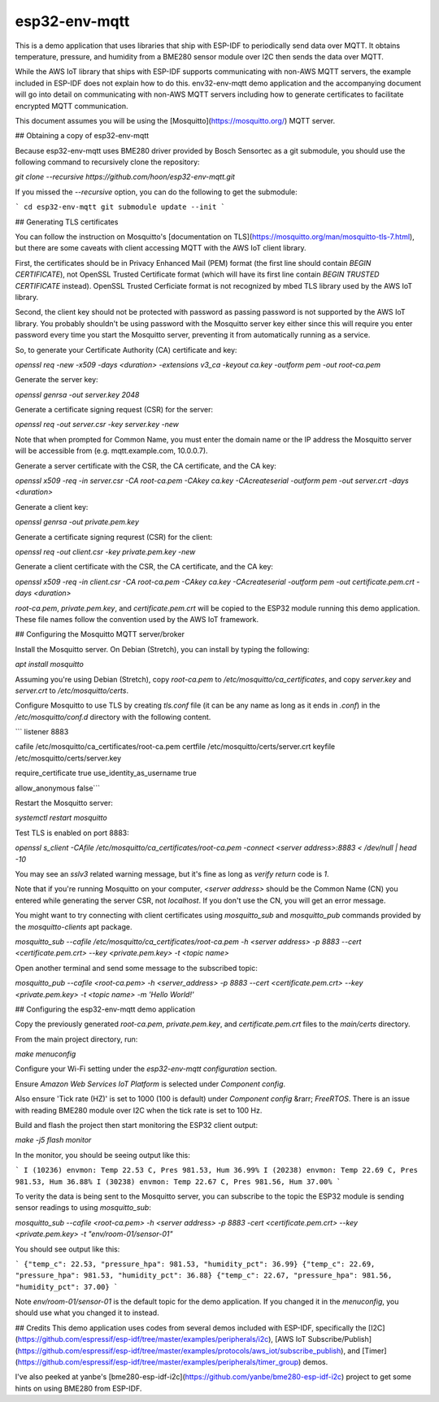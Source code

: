 esp32-env-mqtt
====================

This is a demo application that uses libraries that ship with ESP-IDF to periodically send data over MQTT. It obtains temperature, pressure, and humidity from a BME280 sensor module over I2C then sends the data over MQTT.

While the AWS IoT library that ships with ESP-IDF supports communicating with non-AWS MQTT servers, the example included in ESP-IDF does not explain how to do this. env32-env-mqtt demo application and the accompanying document will go into detail on communicating with non-AWS MQTT servers including how to generate certificates to facilitate encrypted MQTT communication.

This document assumes you will be using the [Mosquitto](https://mosquitto.org/) MQTT server.

## Obtaining a copy of esp32-env-mqtt

Because esp32-env-mqtt uses BME280 driver provided by Bosch Sensortec as a git submodule, you should use the following command to recursively clone the repository:

`git clone --recursive https://github.com/hoon/esp32-env-mqtt.git`

If you missed the `--recursive` option, you can do the following to get the submodule:

```
cd esp32-env-mqtt
git submodule update --init
```

## Generating TLS certificates

You can follow the instruction on Mosquitto's [documentation on TLS](https://mosquitto.org/man/mosquitto-tls-7.html), but there are some caveats with client accessing MQTT with the AWS IoT client library.

First, the certificates should be in Privacy Enhanced Mail (PEM) format (the first line should contain `BEGIN CERTIFICATE`), not OpenSSL Trusted Certificate format (which will have its first line contain `BEGIN TRUSTED CERTIFICATE` instead). OpenSSL Trusted Cerficiate format is not recognized by mbed TLS library used by the AWS IoT library.

Second, the client key should not be protected with password as passing password is not supported by the AWS IoT library. You probably shouldn't be using password with the Mosquitto server key either since this will require you enter password every time you start the Mosquitto server, preventing it from automatically running as a service.

So, to generate your Certificate Authority (CA) certificate and key:

`openssl req -new -x509 -days <duration> -extensions v3_ca -keyout ca.key -outform pem -out root-ca.pem`

Generate the server key:

`openssl genrsa -out server.key 2048`

Generate a certificate signing request (CSR) for the server:

`openssl req -out server.csr -key server.key -new`

Note that when prompted for Common Name, you must enter the domain name or the IP address the Mosquitto server will be accessible from (e.g. mqtt.example.com, 10.0.0.7).

Generate a server certificate with the CSR, the CA certificate, and the CA key:

`openssl x509 -req -in server.csr -CA root-ca.pem -CAkey ca.key -CAcreateserial -outform pem -out server.crt -days <duration>`

Generate a client key:

`openssl genrsa -out private.pem.key`

Generate a certificate signing requrest (CSR) for the client:

`openssl req -out client.csr -key private.pem.key -new`

Generate a client certificate with the CSR, the CA certificate, and the CA key:

`openssl x509 -req -in client.csr -CA root-ca.pem -CAkey ca.key -CAcreateserial -outform pem -out certificate.pem.crt -days <duration>`

`root-ca.pem`, `private.pem.key`, and `certificate.pem.crt` will be copied to the ESP32 module running this demo application. These file names follow the convention used by the AWS IoT framework.

## Configuring the Mosquitto MQTT server/broker

Install the Mosquitto server. On Debian (Stretch), you can install by typing the following:

`apt install mosquitto`

Assuming you're using Debian (Stretch), copy `root-ca.pem` to `/etc/mosquitto/ca_certificates`, and copy `server.key` and `server.crt` to `/etc/mosquitto/certs`.

Configure Mosquitto to use TLS by creating `tls.conf` file (it can be any name as long as it ends in `.conf`) in the `/etc/mosquitto/conf.d` directory with the following content.

```
listener 8883

cafile /etc/mosquitto/ca_certificates/root-ca.pem
certfile /etc/mosquitto/certs/server.crt
keyfile /etc/mosquitto/certs/server.key

require_certificate true
use_identity_as_username true

allow_anonymous false```

Restart the Mosquitto server:

`systemctl restart mosquitto`

Test TLS is enabled on port 8883:

`openssl s_client -CAfile /etc/mosquitto/ca_certificates/root-ca.pem -connect <server address>:8883 < /dev/null | head -10`

You may see an `sslv3` related warning message, but it's fine as long as `verify return` code is `1`.

Note that if you're running Mosquitto on your computer, `<server address>` should be the Common Name (CN) you entered while generating the server CSR, not `localhost`. If you don't use the CN, you will get an error message.

You might want to try connecting with client certificates using `mosquitto_sub` and `mosquitto_pub` commands provided by the `mosquitto-clients` apt package.

`mosquitto_sub --cafile /etc/mosquitto/ca_certificates/root-ca.pem -h <server address> -p 8883 --cert <certificate.pem.crt> --key <private.pem.key> -t <topic name>`

Open another terminal and send some message to the subscribed topic:

`mosquitto_pub --cafile <root-ca.pem> -h <server_address> -p 8883 --cert <certificate.pem.crt> --key <private.pem.key> -t <topic name> -m 'Hello World!'`

## Configuring the esp32-env-mqtt demo application

Copy the previously generated `root-ca.pem`, `private.pem.key`, and `certificate.pem.crt` files to the `main/certs` directory.

From the main project directory, run:

`make menuconfig`

Configure your Wi-Fi setting under the `esp32-env-mqtt configuration` section.

Ensure `Amazon Web Services IoT Platform` is selected under `Component config`.

Also ensure 'Tick rate (HZ)' is set to 1000 (100 is default) under `Component config` &rarr; `FreeRTOS`. There is an issue with reading BME280 module over I2C when the tick rate is set to 100 Hz.

Build and flash the project then start monitoring the ESP32 client output:

`make -j5 flash monitor`

In the monitor, you should be seeing output like this:

```
I (10236) envmon: Temp 22.53 C, Pres 981.53, Hum 36.99%
I (20238) envmon: Temp 22.69 C, Pres 981.53, Hum 36.88%
I (30238) envmon: Temp 22.67 C, Pres 981.56, Hum 37.00%
```

To verity the data is being sent to the Mosquitto server, you can subscribe to the topic the ESP32 module is sending sensor readings to using `mosquitto_sub`:

`mosquitto_sub --cafile <root-ca.pem> -h <server address> -p 8883 -cert <certificate.pem.crt> --key <private.pem.key> -t "env/room-01/sensor-01"`

You should see output like this:

```
{"temp_c": 22.53, "pressure_hpa": 981.53, "humidity_pct": 36.99}
{"temp_c": 22.69, "pressure_hpa": 981.53, "humidity_pct": 36.88}
{"temp_c": 22.67, "pressure_hpa": 981.56, "humidity_pct": 37.00}
```

Note `env/room-01/sensor-01` is the default topic for the demo application. If you changed it in the `menuconfig`, you should use what you changed it to instead.

## Credits
This demo application uses codes from several demos included with ESP-IDF, specifically the [I2C](https://github.com/espressif/esp-idf/tree/master/examples/peripherals/i2c), [AWS IoT Subscribe/Publish](https://github.com/espressif/esp-idf/tree/master/examples/protocols/aws_iot/subscribe_publish), and [Timer](https://github.com/espressif/esp-idf/tree/master/examples/peripherals/timer_group) demos.

I've also peeked at yanbe's [bme280-esp-idf-i2c](https://github.com/yanbe/bme280-esp-idf-i2c) project to get some hints on using BME280 from ESP-IDF.
